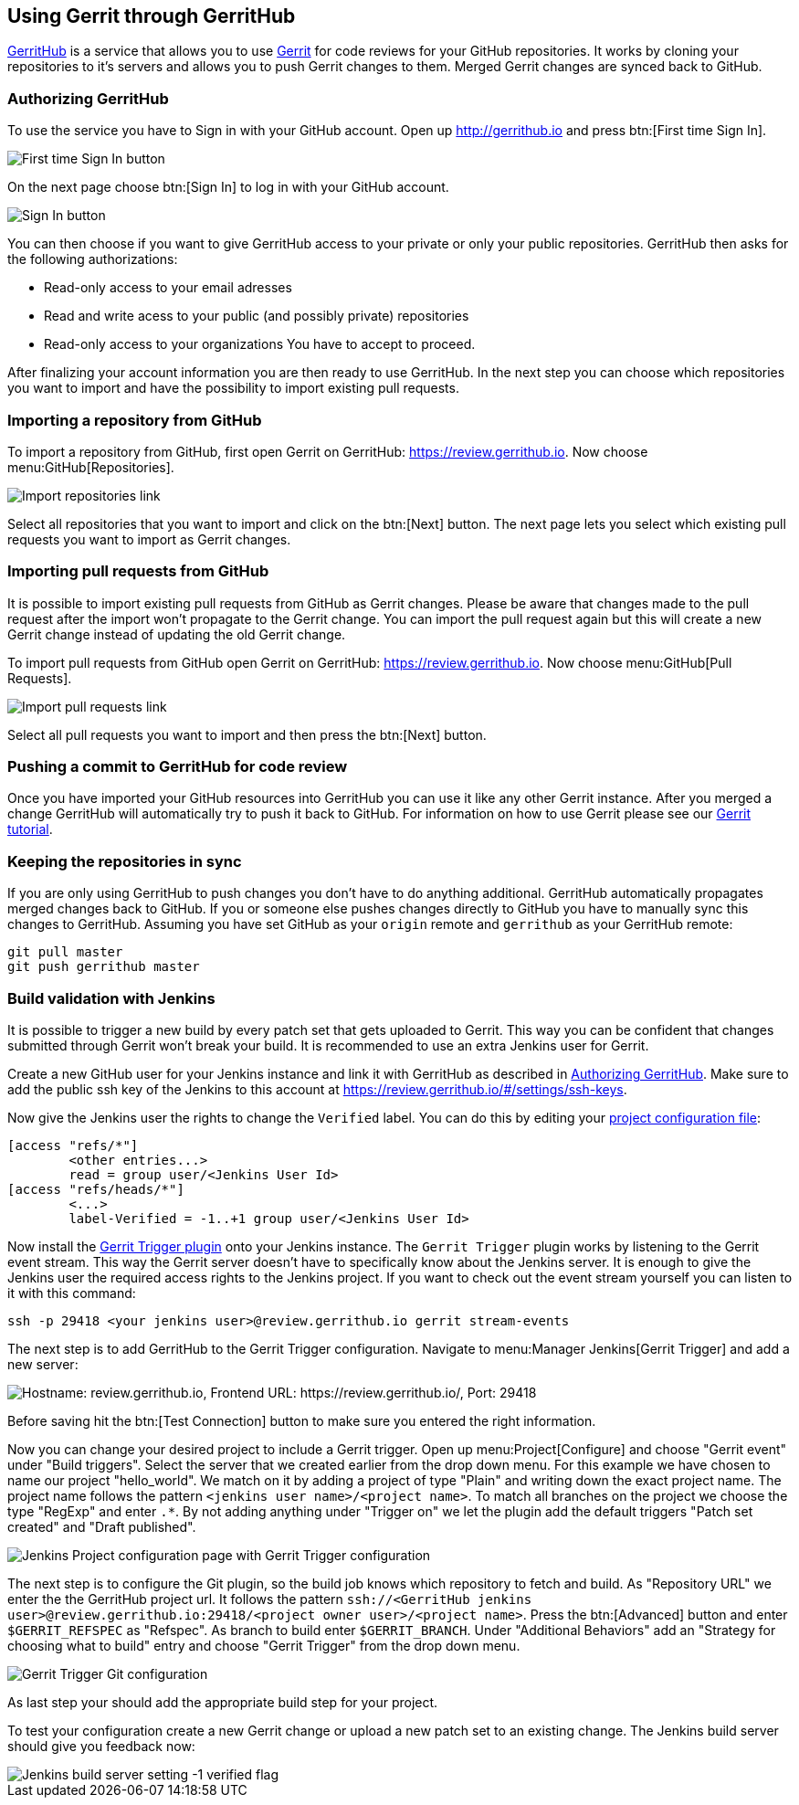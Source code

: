 == Using Gerrit through GerritHub

http://gerrithub.io[GerritHub] is a service that allows you to use http://www.vogella.com/tutorials/Gerrit/article.html[Gerrit] for code reviews for your GitHub repositories.
It works by cloning your repositories to it's servers and allows you to push Gerrit changes to them.
Merged Gerrit changes are synced back to GitHub.

[[authorize_gerrithub]]
=== Authorizing GerritHub

To use the service you have to Sign in with your GitHub account.
Open up http://gerrithub.io and press btn:[First time Sign In].

image::gerrithub/gerrithub_first_time_sign_in.png[First time Sign In button] 

On the next page choose btn:[Sign In] to log in with your GitHub account.

image::gerrithub/gerrithub_sign_in.png[Sign In button]

You can then choose if you want to give GerritHub access to your private or only your public repositories.
GerritHub then asks for the following authorizations:

* Read-only access to your email adresses
* Read and write acess to your public (and possibly private) repositories
* Read-only access to your organizations
You have to accept to proceed.

After finalizing your account information you are then ready to use GerritHub.
In the next step you can choose which repositories you want to import and have the possibility to import existing pull requests.

=== Importing a repository from GitHub

To import a repository from GitHub, first open Gerrit on GerritHub: https://review.gerrithub.io.
Now choose menu:GitHub[Repositories].

image::gerrithub/gerrithub_import_repositories_link.png[Import repositories link]

Select all repositories that you want to import and click on the btn:[Next] button.
The next page lets you select which existing pull requests you want to import as Gerrit changes.

=== Importing pull requests from GitHub

It is possible to import existing pull requests from GitHub as Gerrit changes.
Please be aware that changes made to the pull request after the import won't propagate to the Gerrit change.
You can import the pull request again but this will create a new Gerrit change instead of updating the old Gerrit change.

To import pull requests from GitHub open Gerrit on GerritHub: https://review.gerrithub.io.
Now choose menu:GitHub[Pull Requests].

image::gerrithub/gerrithub_import_pull_requests_link.png[Import pull requests link]

Select all pull requests you want to import and then press the btn:[Next] button.

=== Pushing a commit to GerritHub for code review

Once you have imported your GitHub resources into GerritHub you can use it like any other Gerrit instance.
After you merged a change GerritHub will automatically try to push it back to GitHub.
For information on how to use Gerrit please see our http://www.vogella.com/tutorials/Gerrit/article.html#gerritreview_configuration[Gerrit tutorial].


=== Keeping the repositories in sync

If you are only using GerritHub to push changes you don't have to do anything additional.
GerritHub automatically propagates merged changes back to GitHub.
If you or someone else pushes changes directly to GitHub you have to manually sync this changes to GerritHub.
Assuming you have set GitHub as your `origin` remote and `gerrithub` as your GerritHub remote:

[source, terminal]
----
git pull master
git push gerrithub master
----

=== Build validation with Jenkins

It is possible to trigger a new build by every patch set that gets uploaded to Gerrit.
This way you can be confident that changes submitted through Gerrit won't break your build.
It is recommended to use an extra Jenkins user for Gerrit.

Create a new GitHub user for your Jenkins instance and link it with GerritHub as described in <<authorize_gerrithub>>.
Make sure to add the public ssh key of the Jenkins to this account at https://review.gerrithub.io/#/settings/ssh-keys.

Now give the Jenkins user the rights to change the `Verified` label.
You can do this by editing your http://www.vogella.com/tutorials/Gerrit/article.html#editing_project_config_git[project configuration file]:

----
[access "refs/*"]
	<other entries...>
	read = group user/<Jenkins User Id>
[access "refs/heads/*"]
	<...>
	label-Verified = -1..+1 group user/<Jenkins User Id>
----

Now install the https://wiki.jenkins.io/display/JENKINS/Gerrit+Trigger[Gerrit Trigger plugin] onto your Jenkins instance.
The `Gerrit Trigger` plugin works by listening to the Gerrit event stream.
This way the Gerrit server doesn't have to specifically know about the Jenkins server.
It is enough to give the Jenkins user the required access rights to the Jenkins project.
If you want to check out the event stream yourself you can listen to it with this command:

[source, terminal]
----
ssh -p 29418 <your jenkins user>@review.gerrithub.io gerrit stream-events
----

The next step is to add GerritHub to the Gerrit Trigger configuration.
Navigate to menu:Manager Jenkins[Gerrit Trigger] and add a new server:

image::jenkins/jenkins_gerrit_trigger_server_config.png[alt="Hostname: review.gerrithub.io, Frontend URL: https://review.gerrithub.io/, Port: 29418"]

Before saving hit the btn:[Test Connection] button to make sure you entered the right information.

Now you can change your desired project to include a Gerrit trigger.
Open up menu:Project[Configure] and choose "Gerrit event" under "Build triggers".
Select the server that we created earlier from the drop down menu.
For this example we have chosen to name our project "hello_world".
We match on it by adding a project of type "Plain" and writing down the exact project name.
The project name follows the pattern `<jenkins user name>/<project name>`.
To match all branches on the project we choose the type "RegExp" and enter `.*`.
By not adding anything under "Trigger on" we let the plugin add the default triggers "Patch set created" and "Draft published".

image::jenkins/gerrit_trigger_configuration.png[Jenkins Project configuration page with Gerrit Trigger configuration] 

The next step is to configure the Git plugin, so the build job knows which repository to fetch and build.
As "Repository URL" we enter the the GerritHub project url.
It follows the pattern `ssh://<GerritHub jenkins user>@review.gerrithub.io:29418/<project owner user>/<project name>`.
Press the btn:[Advanced] button and enter `$GERRIT_REFSPEC` as "Refspec".
As branch to build enter `$GERRIT_BRANCH`.
Under "Additional Behaviors" add an "Strategy for choosing what to build" entry and choose "Gerrit Trigger" from the drop down menu.

image::jenkins/gerrit_trigger_git_configuration.png[Gerrit Trigger Git configuration] 

As last step your should add the appropriate build step for your project.

To test your configuration create a new Gerrit change or upload a new patch set to an existing change.
The Jenkins build server should give you feedback now:

image::jenkins/jenkins_build_feedback.png[Jenkins build server setting -1 verified flag] 

